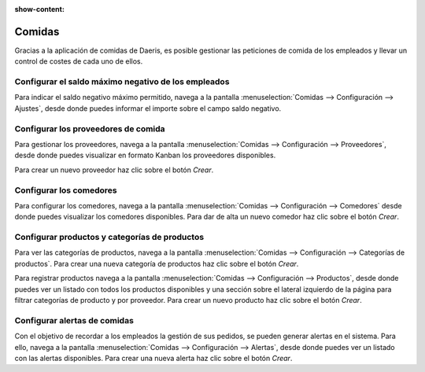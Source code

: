 :show-content:

=====================
Comidas
=====================
..
   .. image:: comidas/comidas.svg
      :align: center
      :width: 150
      :alt: Comidas

Gracias a la aplicación de comidas de Daeris, es posible gestionar las peticiones de comida de los empleados y llevar un
control de costes de cada uno de ellos.

Configurar el saldo máximo negativo de los empleados
=====================================================
Para indicar el saldo negativo máximo permitido, navega a la pantalla :menuselection:`Comidas --> Configuración --> Ajustes`,
desde donde puedes informar el importe sobre el campo saldo negativo.

.. seealso::
   * :ref:`recursos_humanos/comidas/saldo_maximo`

Configurar los proveedores de comida
=====================================
Para gestionar los proveedores, navega a la pantalla :menuselection:`Comidas --> Configuración --> Proveedores`, desde
donde puedes visualizar en formato Kanban los proveedores disponibles.

Para crear un nuevo proveedor haz clic sobre el botón *Crear*.

.. seealso::
   * :ref:`recursos_humanos/comidas/proveedores`

Configurar los comedores
=========================
Para configurar los comedores, navega a la pantalla :menuselection:`Comidas --> Configuración --> Comedores` desde donde
puedes visualizar los comedores disponibles. Para dar de alta un nuevo comedor haz clic sobre el botón *Crear*.

.. seealso::
   * :ref:`recursos_humanos/comidas/comedores`

Configurar productos y categorías de productos
=================================================
Para ver las categorías de productos, navega a la pantalla :menuselection:`Comidas --> Configuración --> Categorías de productos`.
Para crear una nueva categoría de productos haz clic sobre el botón *Crear*.

Para registrar productos navega a la pantalla :menuselection:`Comidas --> Configuración --> Productos`, desde donde puedes ver un listado con todos los
productos disponibles y una sección sobre el lateral izquierdo de la página para filtrar categorías de producto y por
proveedor. Para crear un nuevo producto haz clic sobre el botón *Crear*.

.. seealso::
   * :ref:`recursos_humanos/comidas/productos_categorias`

Configurar alertas de comidas
===============================
Con el objetivo de recordar a los empleados la gestión de sus pedidos, se pueden generar alertas en el sistema.
Para ello, navega a la pantalla :menuselection:`Comidas --> Configuración --> Alertas`, desde donde puedes ver un listado
con las alertas disponibles. Para crear una nueva alerta haz clic sobre el botón *Crear*.

.. seealso::
   * :ref:`recursos_humanos/comidas/alertas`


